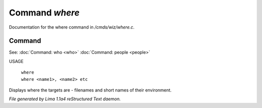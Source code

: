Command *where*
****************

Documentation for the where command in */cmds/wiz/where.c*.

Command
=======

See: :doc:`Command: who <who>` :doc:`Command: people <people>` 

USAGE

   |  ``where``
   |  ``where <name1>, <name2> etc``

Displays where the targets are - filenames and short names of their environment.

.. TAGS: RST



*File generated by Lima 1.1a4 reStructured Text daemon.*
